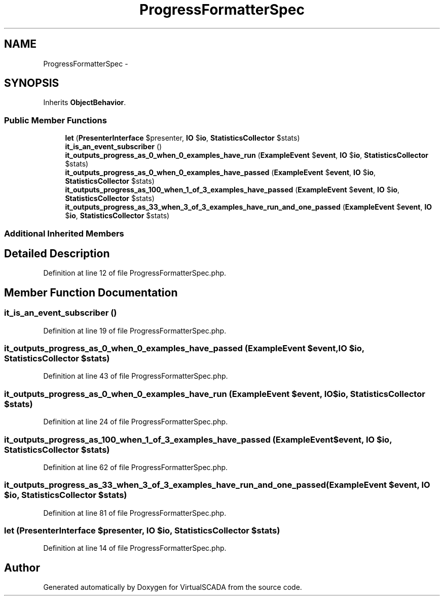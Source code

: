 .TH "ProgressFormatterSpec" 3 "Tue Apr 14 2015" "Version 1.0" "VirtualSCADA" \" -*- nroff -*-
.ad l
.nh
.SH NAME
ProgressFormatterSpec \- 
.SH SYNOPSIS
.br
.PP
.PP
Inherits \fBObjectBehavior\fP\&.
.SS "Public Member Functions"

.in +1c
.ti -1c
.RI "\fBlet\fP (\fBPresenterInterface\fP $presenter, \fBIO\fP $\fBio\fP, \fBStatisticsCollector\fP $stats)"
.br
.ti -1c
.RI "\fBit_is_an_event_subscriber\fP ()"
.br
.ti -1c
.RI "\fBit_outputs_progress_as_0_when_0_examples_have_run\fP (\fBExampleEvent\fP $\fBevent\fP, \fBIO\fP $\fBio\fP, \fBStatisticsCollector\fP $stats)"
.br
.ti -1c
.RI "\fBit_outputs_progress_as_0_when_0_examples_have_passed\fP (\fBExampleEvent\fP $\fBevent\fP, \fBIO\fP $\fBio\fP, \fBStatisticsCollector\fP $stats)"
.br
.ti -1c
.RI "\fBit_outputs_progress_as_100_when_1_of_3_examples_have_passed\fP (\fBExampleEvent\fP $\fBevent\fP, \fBIO\fP $\fBio\fP, \fBStatisticsCollector\fP $stats)"
.br
.ti -1c
.RI "\fBit_outputs_progress_as_33_when_3_of_3_examples_have_run_and_one_passed\fP (\fBExampleEvent\fP $\fBevent\fP, \fBIO\fP $\fBio\fP, \fBStatisticsCollector\fP $stats)"
.br
.in -1c
.SS "Additional Inherited Members"
.SH "Detailed Description"
.PP 
Definition at line 12 of file ProgressFormatterSpec\&.php\&.
.SH "Member Function Documentation"
.PP 
.SS "it_is_an_event_subscriber ()"

.PP
Definition at line 19 of file ProgressFormatterSpec\&.php\&.
.SS "it_outputs_progress_as_0_when_0_examples_have_passed (\fBExampleEvent\fP $event, \fBIO\fP $io, \fBStatisticsCollector\fP $stats)"

.PP
Definition at line 43 of file ProgressFormatterSpec\&.php\&.
.SS "it_outputs_progress_as_0_when_0_examples_have_run (\fBExampleEvent\fP $event, \fBIO\fP $io, \fBStatisticsCollector\fP $stats)"

.PP
Definition at line 24 of file ProgressFormatterSpec\&.php\&.
.SS "it_outputs_progress_as_100_when_1_of_3_examples_have_passed (\fBExampleEvent\fP $event, \fBIO\fP $io, \fBStatisticsCollector\fP $stats)"

.PP
Definition at line 62 of file ProgressFormatterSpec\&.php\&.
.SS "it_outputs_progress_as_33_when_3_of_3_examples_have_run_and_one_passed (\fBExampleEvent\fP $event, \fBIO\fP $io, \fBStatisticsCollector\fP $stats)"

.PP
Definition at line 81 of file ProgressFormatterSpec\&.php\&.
.SS "let (\fBPresenterInterface\fP $presenter, \fBIO\fP $io, \fBStatisticsCollector\fP $stats)"

.PP
Definition at line 14 of file ProgressFormatterSpec\&.php\&.

.SH "Author"
.PP 
Generated automatically by Doxygen for VirtualSCADA from the source code\&.
